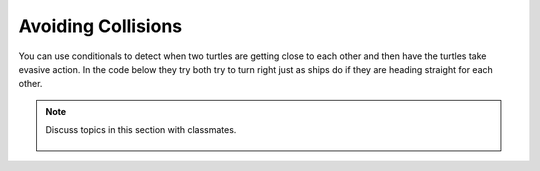 ..  Copyright (C)  Mark Guzdial, Barbara Ericson, Briana Morrison
    Permission is granted to copy, distribute and/or modify this document
    under the terms of the GNU Free Documentation License, Version 1.3 or
    any later version published by the Free Software Foundation; with
    Invariant Sections being Forward, Prefaces, and Contributor List,
    no Front-Cover Texts, and no Back-Cover Texts.  A copy of the license
    is included in the section entitled "GNU Free Documentation License".

.. 	qnum::
	:start: 1
	:prefix: csp-14-5-
     
Avoiding Collisions
======================

You can use conditionals to detect when two turtles are getting close to each other and then have the turtles take evasive action. In the code below they try both try to turn right just as ships do if they are heading straight for each other.    

.. tabbed:: tab_collision

    .. tab:: Avoid_Collision_Exercise

        Run the program below.  Notice that this code doesn't quite work as intended.  Both ``jaz`` and ``mia`` turn completely around.  How could you modify the code to fix it so that they turn to avoid each other, but don't end up turning completely around?  You might want turn only if the distance between the x values `and` the y values is less than some amount.  If you have trouble figuring out a solution, click on the tab to view one way to solve this.
   
       .. activecode:: td_avoid_collision
          :tour_1: "Structural Tour"; 1-2: td4-line1-2; 3-6: td4-line3-6; 7: td4-line7; 8-11: td4-line8-11; 12: td4-line12; 13-14: td4-line13-14; 15-17: td4-line15-17;
          :nocodelens:

          from turtle import *      
          space = Screen()          
          jaz = Turtle()           
          jaz.shape('turtle')     
          mia = Turtle()          
          mia.shape('turtle')      
          mia.color('red')         
          mia.penup()               
          mia.goto(100,0)         
          mia.pendown()      
          mia.right(180)           
          for x in range(20):    
    	      jaz.forward(10)         
    	      mia.forward(10)       
    	      if (mia.xcor() - jaz.xcor() < 40):  
        	      jaz.right(45)                    
        	      mia.right(45)                       

    .. tab:: Discussion

       .. disqus::
           :shortname: cslearn4u
           :identifier: studentcsp_ch14collision   

.. note::

    Discuss topics in this section with classmates. 

      .. disqus::
          :shortname: studentcsp
          :identifier: studentcsp_14_5          